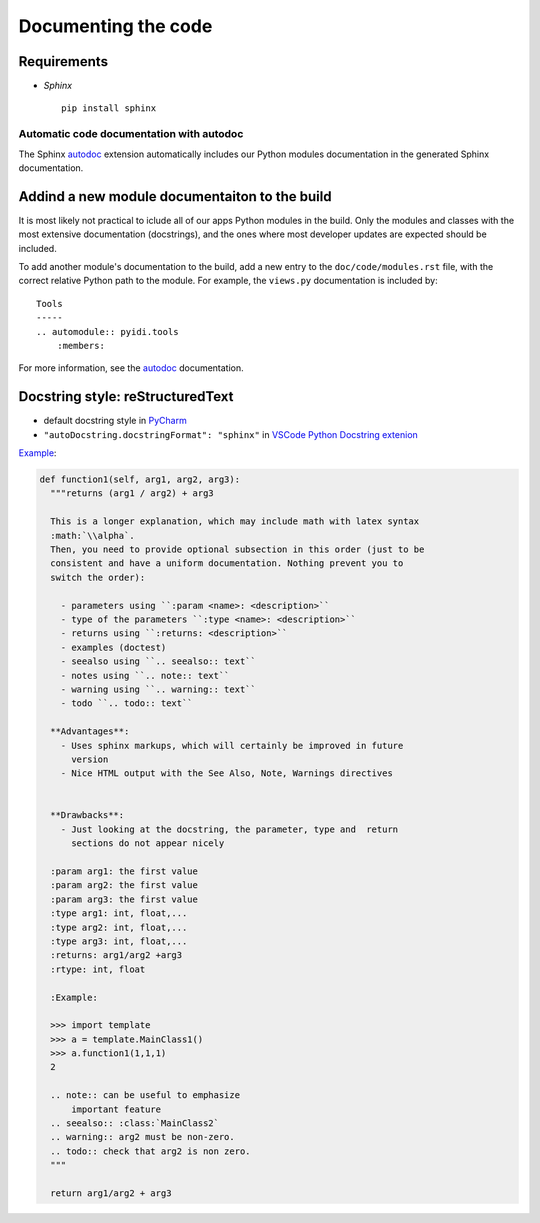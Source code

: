 .. _documenting-label:

Documenting the code
====================

Requirements
^^^^^^^^^^^^

* *Sphinx* ::

    pip install sphinx


Automatic code documentation with autodoc
-----------------------------------------

The Sphinx autodoc_ extension automatically includes our Python modules documentation in the generated Sphinx documentation. 

.. _autodoc: http://www.sphinx-doc.org/en/stable/ext/autodoc.html


Addind a new module documentaiton to the build
^^^^^^^^^^^^^^^^^^^^^^^^^^^^^^^^^^^^^^^^^^^^^^

It is most likely not practical to iclude all of our apps Python modules in the build. Only the modules and classes with the most extensive documentation (docstrings), and the ones where most developer updates are expected should be included.

To add another module's documentation to the build, add a new entry to the ``doc/code/modules.rst`` file, with the correct relative Python path to the module. For example, the ``views.py`` documentation is included by::

        Tools
        -----
        .. automodule:: pyidi.tools
            :members:

For more information, see the autodoc_ documentation.


Docstring style: reStructuredText
^^^^^^^^^^^^^^^^^^^^^^^^^^^^^^^^^

* default docstring style in PyCharm_
* ``"autoDocstring.docstringFormat": "sphinx"`` in `VSCode Python Docstring extenion`_

.. _PyCharm: https://www.jetbrains.com/help/pycharm/python-integrated-tools.html
.. _`VSCode Python Docstring extenion`: https://marketplace.visualstudio.com/items?itemName=njpwerner.autodocstring

Example_:

.. code-block:: python

  def function1(self, arg1, arg2, arg3):
    """returns (arg1 / arg2) + arg3

    This is a longer explanation, which may include math with latex syntax
    :math:`\\alpha`.
    Then, you need to provide optional subsection in this order (just to be
    consistent and have a uniform documentation. Nothing prevent you to
    switch the order):

      - parameters using ``:param <name>: <description>``
      - type of the parameters ``:type <name>: <description>``
      - returns using ``:returns: <description>``
      - examples (doctest)
      - seealso using ``.. seealso:: text``
      - notes using ``.. note:: text``
      - warning using ``.. warning:: text``
      - todo ``.. todo:: text``

    **Advantages**:
      - Uses sphinx markups, which will certainly be improved in future
        version
      - Nice HTML output with the See Also, Note, Warnings directives


    **Drawbacks**:
      - Just looking at the docstring, the parameter, type and  return
        sections do not appear nicely

    :param arg1: the first value
    :param arg2: the first value
    :param arg3: the first value
    :type arg1: int, float,...
    :type arg2: int, float,...
    :type arg3: int, float,...
    :returns: arg1/arg2 +arg3
    :rtype: int, float

    :Example:

    >>> import template
    >>> a = template.MainClass1()
    >>> a.function1(1,1,1)
    2

    .. note:: can be useful to emphasize
        important feature
    .. seealso:: :class:`MainClass2`
    .. warning:: arg2 must be non-zero.
    .. todo:: check that arg2 is non zero.
    """

    return arg1/arg2 + arg3

.. _Example: https://thomas-cokelaer.info/tutorials/sphinx/docstring_python.html